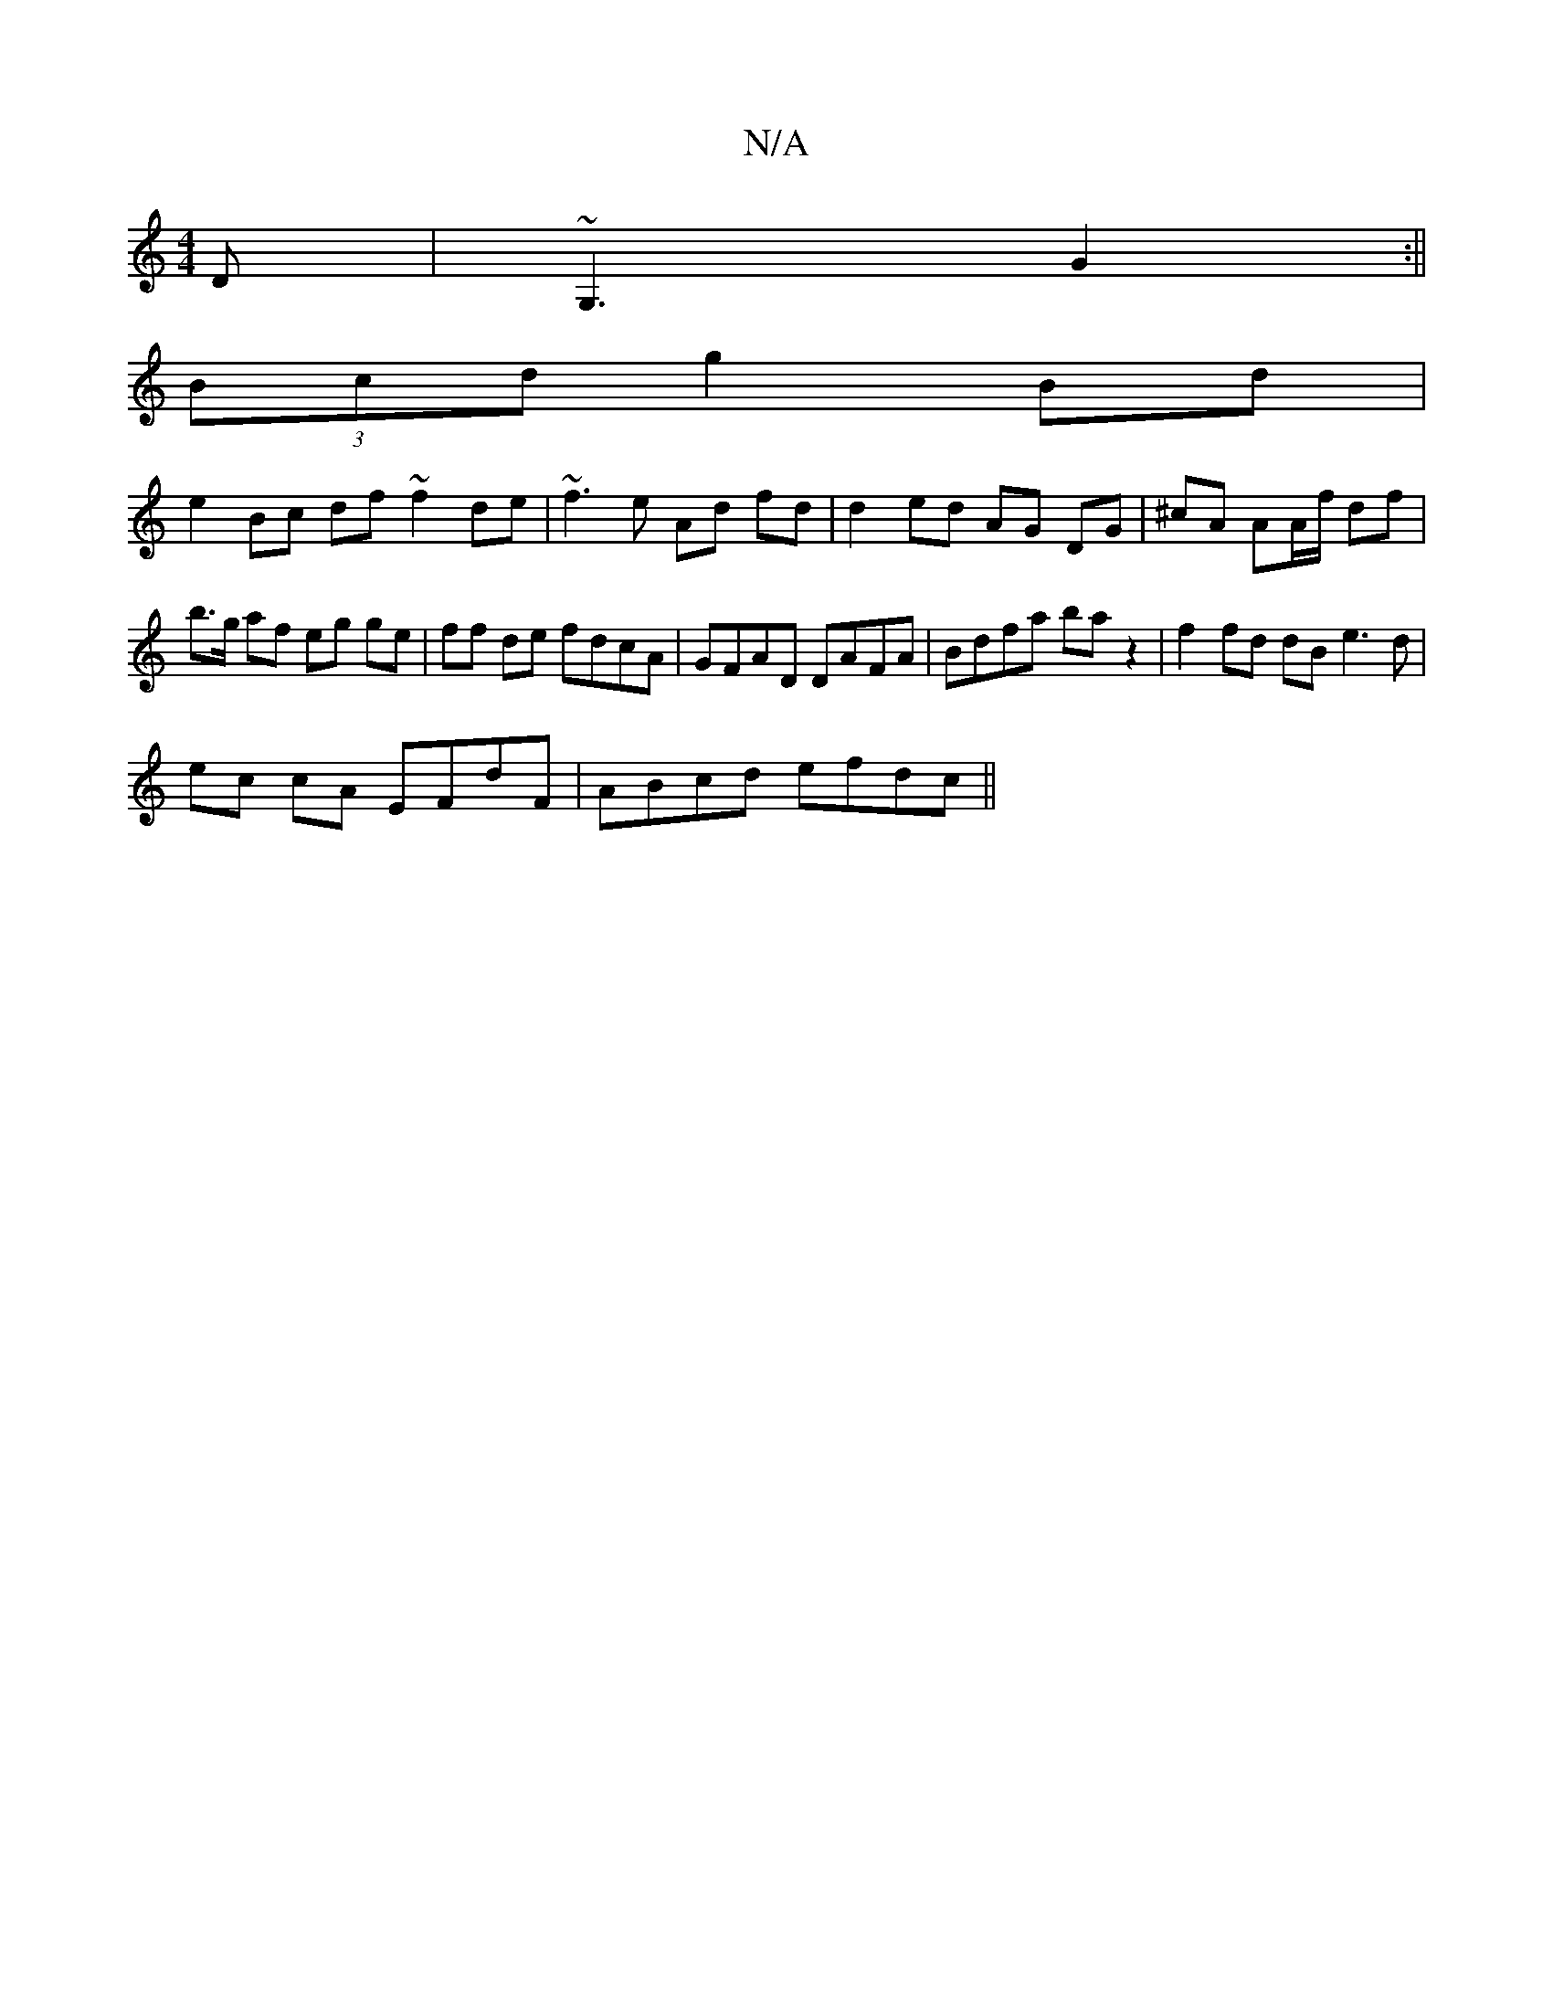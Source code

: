 X:1
T:N/A
M:4/4
R:N/A
K:Cmajor
D|~G,3 G2:||
(3Bcd g2 Bd |
e2 Bc df ~f2 de|~f3e Ad fd|d2 ed AG DG|^cA AA/f/ df | b>g af eg ge | ff de fdcA | GFAD DAFA | Bdfa ba z2 | f2 fd dB e3 d |
ec cA EFdF | ABcd efdc ||

|:A2A2 D2EF|1 GBcB ABBd